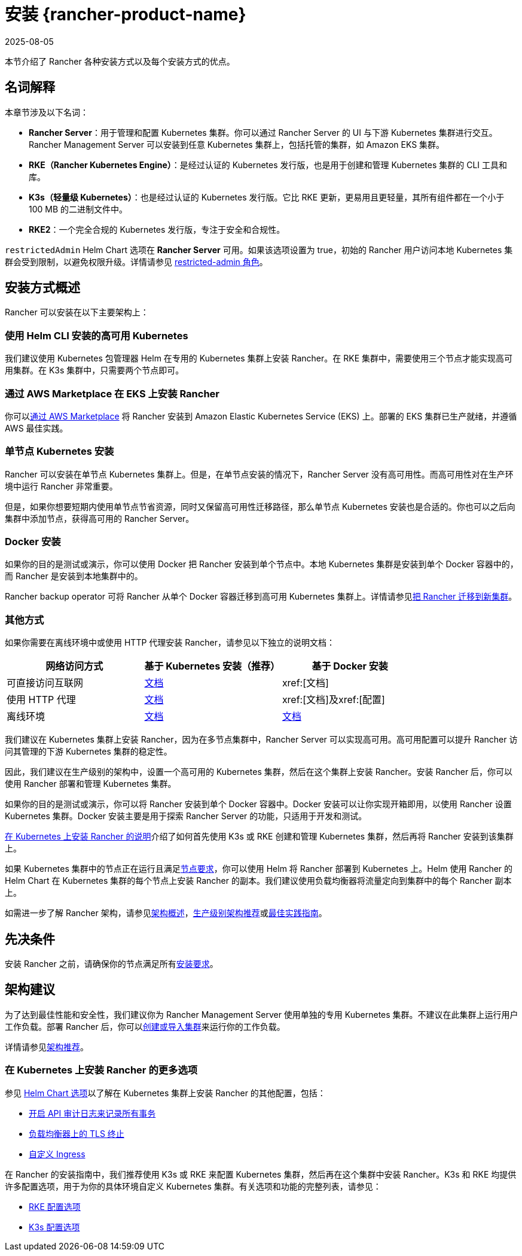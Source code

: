 = 安装 {rancher-product-name}
:revdate: 2025-08-05
:page-revdate: {revdate}
:description: 了解如何在开发和生产环境中安装 Rancher。了解单节点和高可用安装

本节介绍了 Rancher 各种安装方式以及每个安装方式的优点。

== 名词解释

本章节涉及以下名词：

* *Rancher Server*：用于管理和配置 Kubernetes 集群。你可以通过 Rancher Server 的 UI 与下游 Kubernetes 集群进行交互。Rancher Management Server 可以安装到任意 Kubernetes 集群上，包括托管的集群，如 Amazon EKS 集群。
* *RKE（Rancher Kubernetes Engine）*：是经过认证的 Kubernetes 发行版，也是用于创建和管理 Kubernetes 集群的 CLI 工具和库。
* *K3s（轻量级 Kubernetes）*：也是经过认证的 Kubernetes 发行版。它比 RKE 更新，更易用且更轻量，其所有组件都在一个小于 100 MB 的二进制文件中。
* *RKE2*：一个完全合规的 Kubernetes 发行版，专注于安全和合规性。

`restrictedAdmin` Helm Chart 选项在 *Rancher Server* 可用。如果该选项设置为 true，初始的 Rancher 用户访问本地 Kubernetes 集群会受到限制，以避免权限升级。详情请参见 xref:rancher-admin/users/authn-and-authz/manage-role-based-access-control-rbac/global-permissions.adoc#_受限管理员[restricted-admin 角色]。

== 安装方式概述

Rancher 可以安装在以下主要架构上：

=== 使用 Helm CLI 安装的高可用 Kubernetes

我们建议使用 Kubernetes 包管理器 Helm 在专用的 Kubernetes 集群上安装 Rancher。在 RKE 集群中，需要使用三个节点才能实现高可用集群。在 K3s 集群中，只需要两个节点即可。

=== 通过 AWS Marketplace 在 EKS 上安装 Rancher

你可以xref:installation-and-upgrade/quick-start/deploy-rancher/aws-marketplace.adoc[通过 AWS Marketplace] 将 Rancher 安装到 Amazon Elastic Kubernetes Service (EKS) 上。部署的 EKS 集群已生产就绪，并遵循 AWS 最佳实践。

=== 单节点 Kubernetes 安装

Rancher 可以安装在单节点 Kubernetes 集群上。但是，在单节点安装的情况下，Rancher Server 没有高可用性。而高可用性对在生产环境中运行 Rancher 非常重要。

但是，如果你想要短期内使用单节点节省资源，同时又保留高可用性迁移路径，那么单节点 Kubernetes 安装也是合适的。你也可以之后向集群中添加节点，获得高可用的 Rancher Server。

=== Docker 安装

如果你的目的是测试或演示，你可以使用 Docker 把 Rancher 安装到单个节点中。本地 Kubernetes 集群是安装到单个 Docker 容器中的，而 Rancher 是安装到本地集群中的。

Rancher backup operator 可将 Rancher 从单个 Docker 容器迁移到高可用 Kubernetes 集群上。详情请参见xref:rancher-admin/back-up-restore-and-disaster-recovery/migrate-to-a-new-cluster.adoc[把 Rancher 迁移到新集群]。

=== 其他方式

如果你需要在离线环境中或使用 HTTP 代理安装 Rancher，请参见以下独立的说明文档：

|===
| 网络访问方式 | 基于 Kubernetes 安装（推荐） | 基于 Docker 安装

| 可直接访问互联网
| xref:installation-and-upgrade/install-rancher.adoc[文档]
| xref:[文档]

| 使用 HTTP 代理
| xref:installation-and-upgrade/other-installation-methods/http-proxy/http-proxy.adoc[文档]
| xref:[文档]及xref:[配置]

| 离线环境
| xref:installation-and-upgrade/other-installation-methods/air-gapped/air-gapped.adoc[文档]
| xref:installation-and-upgrade/other-installation-methods/air-gapped/air-gapped.adoc[文档]
|===

我们建议在 Kubernetes 集群上安装 Rancher，因为在多节点集群中，Rancher Server 可以实现高可用。高可用配置可以提升 Rancher 访问其管理的下游 Kubernetes 集群的稳定性。

因此，我们建议在生产级别的架构中，设置一个高可用的 Kubernetes 集群，然后在这个集群上安装 Rancher。安装 Rancher 后，你可以使用 Rancher 部署和管理 Kubernetes 集群。

如果你的目的是测试或演示，你可以将 Rancher 安装到单个 Docker 容器中。Docker 安装可以让你实现开箱即用，以使用 Rancher 设置 Kubernetes 集群。Docker 安装主要是用于探索 Rancher Server 的功能，只适用于开发和测试。

xref:installation-and-upgrade/install-rancher.adoc[在 Kubernetes 上安装 Rancher 的说明]介绍了如何首先使用 K3s 或 RKE 创建和管理 Kubernetes 集群，然后再将 Rancher 安装到该集群上。

如果 Kubernetes 集群中的节点正在运行且满足xref:installation-and-upgrade/requirements/requirements.adoc[节点要求]，你可以使用 Helm 将 Rancher 部署到 Kubernetes 上。Helm 使用 Rancher 的 Helm Chart 在 Kubernetes 集群的每个节点上安装 Rancher 的副本。我们建议使用负载均衡器将流量定向到集群中的每个 Rancher 副本上。

如需进一步了解 Rancher 架构，请参见xref:about-rancher/architecture/architecture.adoc[架构概述]，xref:about-rancher/architecture/recommendations.adoc[生产级别架构推荐]或xref:installation-and-upgrade/best-practices/tips-for-running-rancher.adoc[最佳实践指南]。

== 先决条件

安装 Rancher 之前，请确保你的节点满足所有xref:installation-and-upgrade/requirements/requirements.adoc[安装要求]。

== 架构建议

为了达到最佳性能和安全性，我们建议你为 Rancher Management Server 使用单独的专用 Kubernetes 集群。不建议在此集群上运行用户工作负载。部署 Rancher 后，你可以xref:cluster-deployment/cluster-deployment.adoc[创建或导入集群]来运行你的工作负载。

详情请参见xref:about-rancher/architecture/recommendations.adoc[架构推荐]。

=== 在 Kubernetes 上安装 Rancher 的更多选项

参见 xref:installation-and-upgrade/references/helm-chart-options.adoc[Helm Chart 选项]以了解在 Kubernetes 集群上安装 Rancher 的其他配置，包括：

* xref:./references/helm-chart-options.adoc#_api_审计日志[开启 API 审计日志来记录所有事务]
* xref:./references/helm-chart-options.adoc#_外部_tls_终止[负载均衡器上的 TLS 终止]
* xref:./references/helm-chart-options.adoc#_自定义_ingress[自定义 Ingress]

在 Rancher 的安装指南中，我们推荐使用 K3s 或 RKE 来配置 Kubernetes 集群，然后再在这个集群中安装 Rancher。K3s 和 RKE 均提供许多配置选项，用于为你的具体环境自定义 Kubernetes 集群。有关选项和功能的完整列表，请参见：

* https://rancher.com/docs/rke/latest/en/config-options/[RKE 配置选项]
* https://rancher.com/docs/k3s/latest/en/installation/install-options/[K3s 配置选项]
